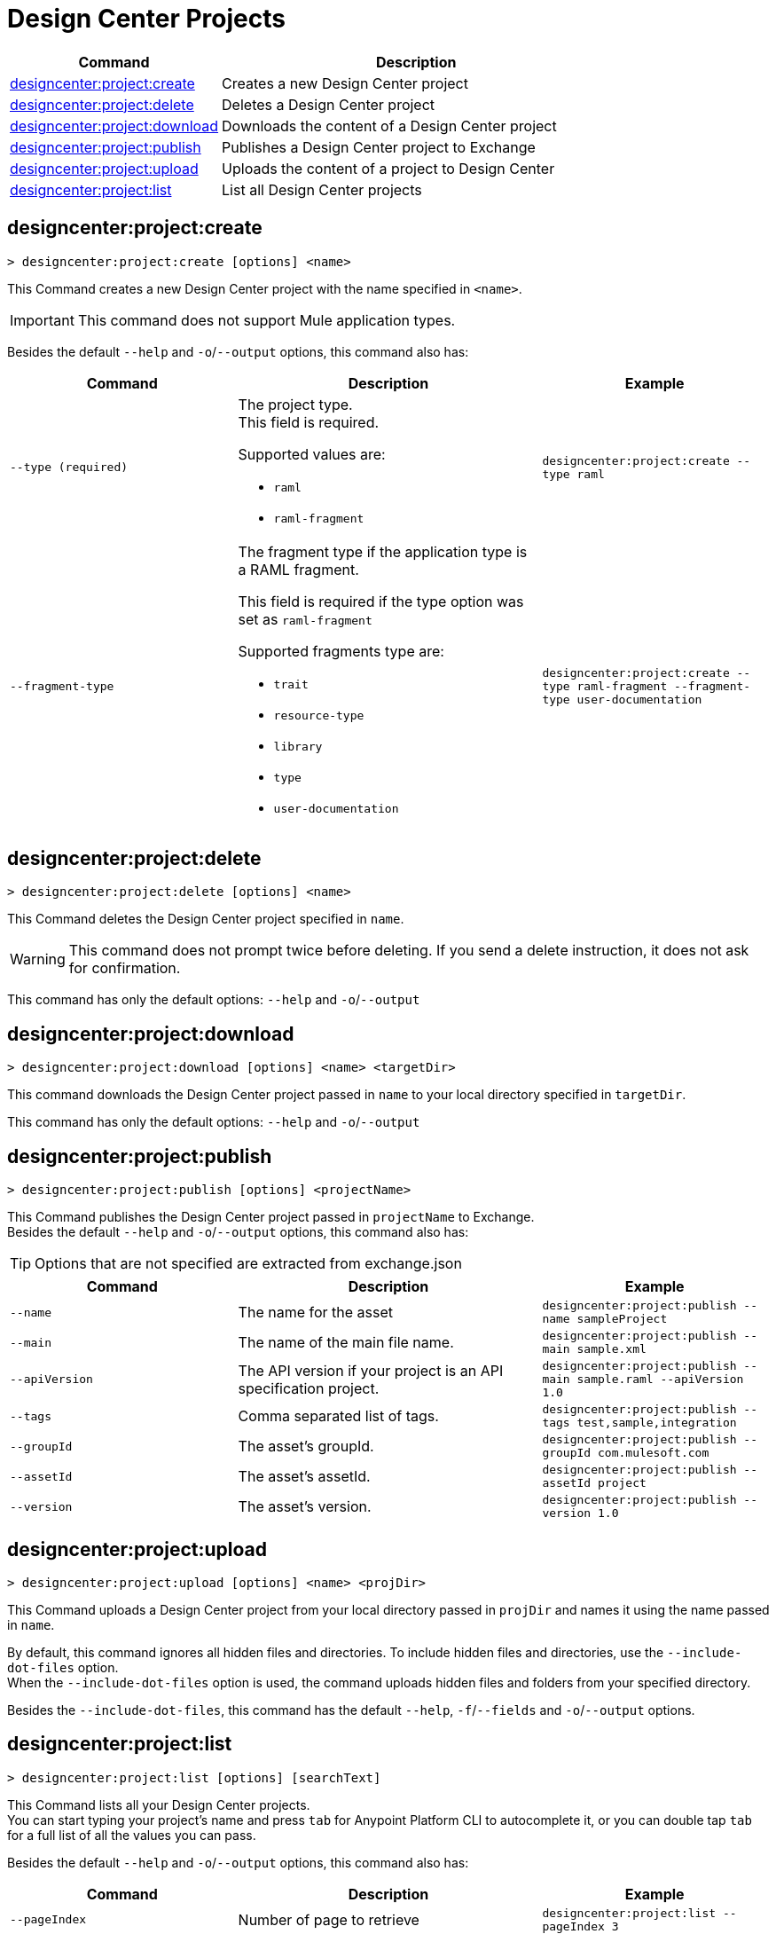 = Design Center Projects


// tag::summary[]

[%header,cols="35a,65a"]
|===
|Command |Description
| xref:design-center.adoc#designcenter-project-create[designcenter:project:create] | Creates a new Design Center project
| xref:design-center.adoc#designcenter-project-delete[designcenter:project:delete] | Deletes a Design Center project
| xref:design-center.adoc#designcenter-project-download[designcenter:project:download] | Downloads the content of a Design Center project
| xref:design-center.adoc#designcenter-project-publish[designcenter:project:publish] | Publishes a Design Center project to Exchange
| xref:design-center.adoc#designcenter-project-upload[designcenter:project:upload] | Uploads the content of a project to Design Center
| xref:design-center.adoc#designcenter-project-list[designcenter:project:list] | List all Design Center projects
|===

// end::summary[]

// tag::commands[]

[[designcenter-project-create]]
== designcenter:project:create

----
> designcenter:project:create [options] <name>
----

This Command creates a new Design Center project with the name specified in `<name>`.

[IMPORTANT]
This command does not support Mule application types.

Besides the default `--help` and `-o`/`--output` options, this command also has:

[%header,cols="30a,40a,30a"]
|===
|Command | Description |  Example
| `--type (required)` | The project type. +
This field is required.

Supported values are:

* `raml`
* `raml-fragment` | `designcenter:project:create --type raml`
| `--fragment-type` | The fragment type if the application type is a RAML fragment.

This field is required if the type option was set as `raml-fragment`

Supported fragments type are:

* `trait`
* `resource-type`
* `library`
* `type`
* `user-documentation` | `designcenter:project:create --type raml-fragment --fragment-type user-documentation`
|===

[[designcenter-project-delete]]
== designcenter:project:delete

----
> designcenter:project:delete [options] <name>
----

This Command deletes the Design Center project specified in `name`.

[WARNING]
This command does not prompt twice before deleting. If you send a delete instruction, it does not ask for confirmation.

This command has only the default options: `--help` and `-o`/`--output`

[[designcenter-project-download]]
== designcenter:project:download

----
> designcenter:project:download [options] <name> <targetDir>
----

This command downloads the Design Center project passed in `name` to your local directory specified in `targetDir`.

This command has only the default options: `--help` and `-o`/`--output`

[[designcenter-project-publish]]
== designcenter:project:publish

----
> designcenter:project:publish [options] <projectName>
----

This Command publishes the Design Center project passed in `projectName` to Exchange. +
Besides the default `--help` and `-o`/`--output` options, this command also has:

[TIP]
Options that are not specified are extracted from exchange.json

[%header,cols="30a,40a,30a"]
|===
|Command | Description |  Example
| `--name` | The name for the asset | `designcenter:project:publish --name sampleProject`
| `--main` | The name of the main file name. | `designcenter:project:publish --main sample.xml`
| `--apiVersion` | The API version if your project is an API specification project. | `designcenter:project:publish --main sample.raml --apiVersion 1.0`
| `--tags` | Comma separated list of tags. | `designcenter:project:publish --tags test,sample,integration`
| `--groupId` | The asset's groupId. | `designcenter:project:publish --groupId com.mulesoft.com`
| `--assetId`  | The asset's assetId. | `designcenter:project:publish --assetId project`
| `--version` | The asset's version. | `designcenter:project:publish --version 1.0`
|===

[[designcenter-project-upload]]
== designcenter:project:upload

----
> designcenter:project:upload [options] <name> <projDir>
----

This Command uploads a Design Center project from your local directory passed in `projDir` and names it using the name passed in `name`.

By default, this command ignores all hidden files and directories. To include hidden files and directories, use the `--include-dot-files` option. +
When the `--include-dot-files` option is used, the command uploads hidden files and folders from your specified directory.

Besides the `--include-dot-files`, this command has the default `--help`, `-f`/`--fields` and `-o`/`--output` options.

[[designcenter-project-list]]
== designcenter:project:list

----
> designcenter:project:list [options] [searchText]
----

This Command lists all your Design Center projects. +
You can start typing your project's name and press `tab` for Anypoint Platform CLI to autocomplete it, or you can double tap `tab` for a full list of all the values you can pass. +

Besides the default `--help` and `-o`/`--output` options, this command also has:

[%header,cols="30a,40a,30a"]
|===
|Command | Description |  Example
|`--pageIndex` | Number of page to retrieve | `designcenter:project:list --pageIndex 3`
|`--pageSize` | Number of results to retrieve per page | `designcenter:project:list --pageSize 5`
|===

// end::commands[]